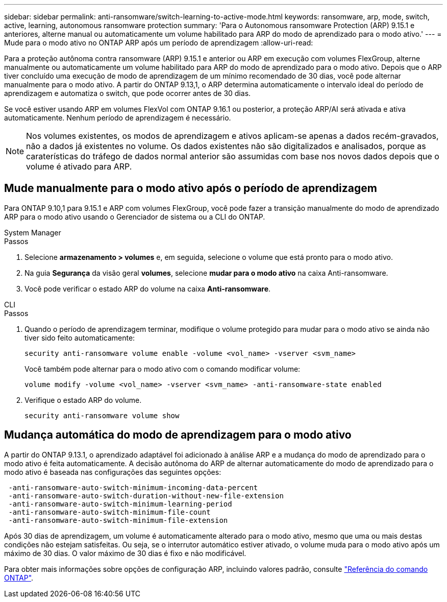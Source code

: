 ---
sidebar: sidebar 
permalink: anti-ransomware/switch-learning-to-active-mode.html 
keywords: ransomware, arp, mode, switch, active, learning, autonomous ransomware protection 
summary: 'Para o Autonomous ransomware Protection (ARP) 9.15.1 e anteriores, alterne manual ou automaticamente um volume habilitado para ARP do modo de aprendizado para o modo ativo.' 
---
= Mude para o modo ativo no ONTAP ARP após um período de aprendizagem
:allow-uri-read: 


[role="lead"]
Para a proteção autônoma contra ransomware (ARP) 9.15.1 e anterior ou ARP em execução com volumes FlexGroup, alterne manualmente ou automaticamente um volume habilitado para ARP do modo de aprendizado para o modo ativo. Depois que o ARP tiver concluído uma execução de modo de aprendizagem de um mínimo recomendado de 30 dias, você pode alternar manualmente para o modo ativo. A partir do ONTAP 9.13,1, o ARP determina automaticamente o intervalo ideal do período de aprendizagem e automatiza o switch, que pode ocorrer antes de 30 dias.

Se você estiver usando ARP em volumes FlexVol com ONTAP 9.16.1 ou posterior, a proteção ARP/AI será ativada e ativa automaticamente. Nenhum período de aprendizagem é necessário.


NOTE: Nos volumes existentes, os modos de aprendizagem e ativos aplicam-se apenas a dados recém-gravados, não a dados já existentes no volume. Os dados existentes não são digitalizados e analisados, porque as caraterísticas do tráfego de dados normal anterior são assumidas com base nos novos dados depois que o volume é ativado para ARP.



== Mude manualmente para o modo ativo após o período de aprendizagem

Para ONTAP 9.10,1 para 9.15.1 e ARP com volumes FlexGroup, você pode fazer a transição manualmente do modo de aprendizado ARP para o modo ativo usando o Gerenciador de sistema ou a CLI do ONTAP.

[role="tabbed-block"]
====
.System Manager
--
.Passos
. Selecione *armazenamento > volumes* e, em seguida, selecione o volume que está pronto para o modo ativo.
. Na guia *Segurança* da visão geral *volumes*, selecione *mudar para o modo ativo* na caixa Anti-ransomware.
. Você pode verificar o estado ARP do volume na caixa *Anti-ransomware*.


--
.CLI
--
.Passos
. Quando o período de aprendizagem terminar, modifique o volume protegido para mudar para o modo ativo se ainda não tiver sido feito automaticamente:
+
[source, cli]
----
security anti-ransomware volume enable -volume <vol_name> -vserver <svm_name>
----
+
Você também pode alternar para o modo ativo com o comando modificar volume:

+
[source, cli]
----
volume modify -volume <vol_name> -vserver <svm_name> -anti-ransomware-state enabled
----
. Verifique o estado ARP do volume.
+
[source, cli]
----
security anti-ransomware volume show
----


--
====


== Mudança automática do modo de aprendizagem para o modo ativo

A partir do ONTAP 9.13.1, o aprendizado adaptável foi adicionado à análise ARP e a mudança do modo de aprendizado para o modo ativo é feita automaticamente. A decisão autônoma do ARP de alternar automaticamente do modo de aprendizado para o modo ativo é baseada nas configurações das seguintes opções:

[listing]
----
 -anti-ransomware-auto-switch-minimum-incoming-data-percent
 -anti-ransomware-auto-switch-duration-without-new-file-extension
 -anti-ransomware-auto-switch-minimum-learning-period
 -anti-ransomware-auto-switch-minimum-file-count
 -anti-ransomware-auto-switch-minimum-file-extension
----
Após 30 dias de aprendizagem, um volume é automaticamente alterado para o modo ativo, mesmo que uma ou mais destas condições não estejam satisfeitas. Ou seja, se o interrutor automático estiver ativado, o volume muda para o modo ativo após um máximo de 30 dias. O valor máximo de 30 dias é fixo e não modificável.

Para obter mais informações sobre opções de configuração ARP, incluindo valores padrão, consulte link:https://docs.netapp.com/us-en/ontap-cli/security-anti-ransomware-volume-auto-switch-to-enable-mode-show.html["Referência do comando ONTAP"^].

